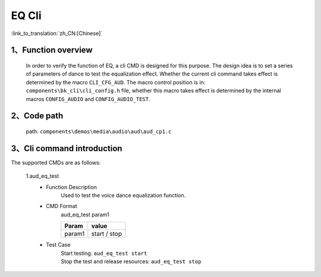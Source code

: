 EQ Cli
================

:link_to_translation:`zh_CN:[Chinese]`

1、Function overview
--------------------------
	In order to verify the function of EQ, a cli CMD is designed for this purpose. The design idea is to set a series of parameters of dance to test the equalization effect. Whether the current cli command takes effect is determined by the macro ``CLI_CFG_AUD``. The macro control position is in: ``components\bk_cli\cli_config.h`` file, whether this macro takes effect is determined by the internal macros ``CONFIG_AUDIO`` and ``CONFIG_AUDIO_TEST``.


2、Code path
--------------------------
	path: ``components\demos\media\audio\aud\aud_cp1.c``

3、Cli command introduction
-------------------------------
The supported CMDs are as follows:

	1.aud_eq_test
	 - Function Description
		Used to test the voice dance equalization function.
	 - CMD Format
		aud_eq_test param1

		+-----------+------------------------------------------------------------------------+
		|Param      | value                                                                  |
		+===========+========================================================================+
		|param1     | start / stop                                                           |
		|           |                                                                        |
		+-----------+------------------------------------------------------------------------+
	 - Test Case
		| Start testing: ``aud_eq_test start``
		| Stop the test and release resources: ``aud_eq_test stop``
